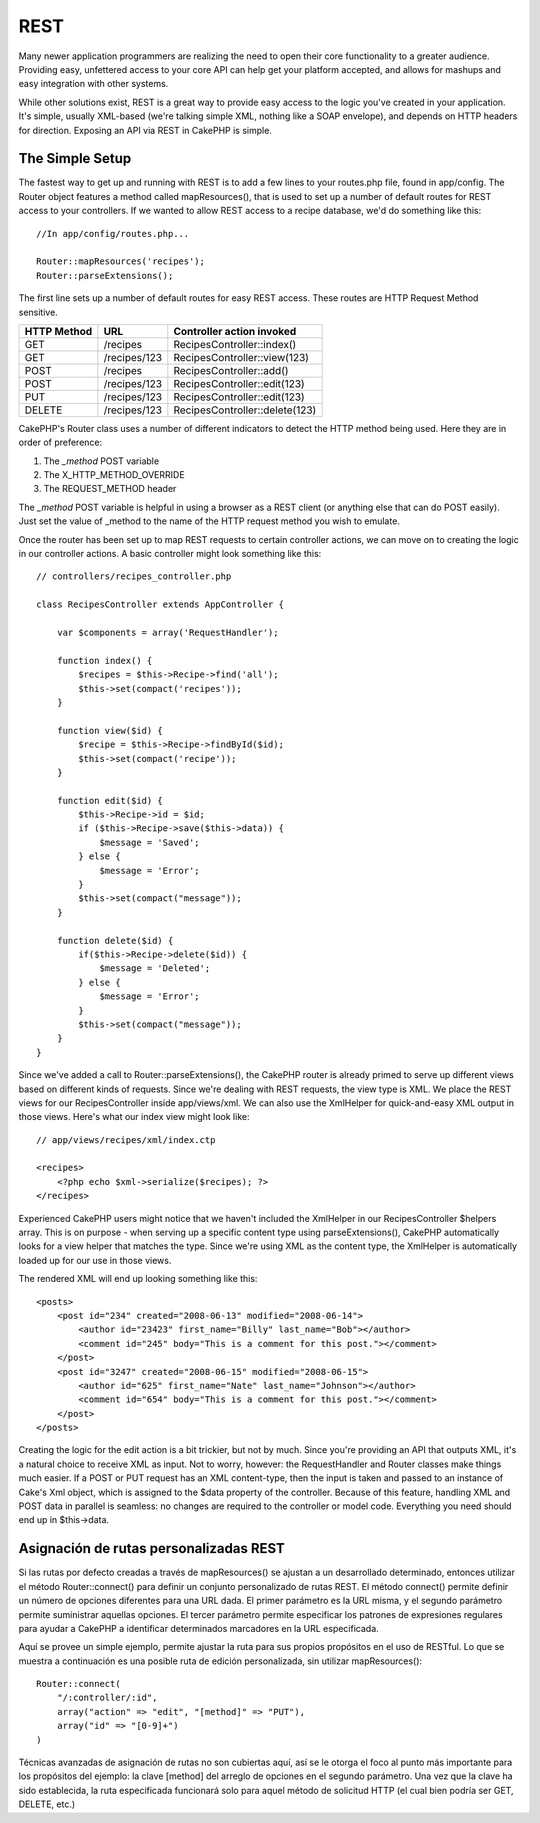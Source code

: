 REST
####

Many newer application programmers are realizing the need to open their
core functionality to a greater audience. Providing easy, unfettered
access to your core API can help get your platform accepted, and allows
for mashups and easy integration with other systems.

While other solutions exist, REST is a great way to provide easy access
to the logic you've created in your application. It's simple, usually
XML-based (we're talking simple XML, nothing like a SOAP envelope), and
depends on HTTP headers for direction. Exposing an API via REST in
CakePHP is simple.

The Simple Setup
================

The fastest way to get up and running with REST is to add a few lines to
your routes.php file, found in app/config. The Router object features a
method called mapResources(), that is used to set up a number of default
routes for REST access to your controllers. If we wanted to allow REST
access to a recipe database, we'd do something like this:

::

    //In app/config/routes.php...
        
    Router::mapResources('recipes');
    Router::parseExtensions();

The first line sets up a number of default routes for easy REST access.
These routes are HTTP Request Method sensitive.

+---------------+----------------+----------------------------------+
| HTTP Method   | URL            | Controller action invoked        |
+===============+================+==================================+
| GET           | /recipes       | RecipesController::index()       |
+---------------+----------------+----------------------------------+
| GET           | /recipes/123   | RecipesController::view(123)     |
+---------------+----------------+----------------------------------+
| POST          | /recipes       | RecipesController::add()         |
+---------------+----------------+----------------------------------+
| POST          | /recipes/123   | RecipesController::edit(123)     |
+---------------+----------------+----------------------------------+
| PUT           | /recipes/123   | RecipesController::edit(123)     |
+---------------+----------------+----------------------------------+
| DELETE        | /recipes/123   | RecipesController::delete(123)   |
+---------------+----------------+----------------------------------+

CakePHP's Router class uses a number of different indicators to detect
the HTTP method being used. Here they are in order of preference:

#. The *\_method* POST variable
#. The X\_HTTP\_METHOD\_OVERRIDE
#. The REQUEST\_METHOD header

The *\_method* POST variable is helpful in using a browser as a REST
client (or anything else that can do POST easily). Just set the value of
\_method to the name of the HTTP request method you wish to emulate.

Once the router has been set up to map REST requests to certain
controller actions, we can move on to creating the logic in our
controller actions. A basic controller might look something like this:

::

    // controllers/recipes_controller.php

    class RecipesController extends AppController {

        var $components = array('RequestHandler');

        function index() {
            $recipes = $this->Recipe->find('all');
            $this->set(compact('recipes'));
        }

        function view($id) {
            $recipe = $this->Recipe->findById($id);
            $this->set(compact('recipe'));
        }

        function edit($id) {
            $this->Recipe->id = $id;
            if ($this->Recipe->save($this->data)) {
                $message = 'Saved';
            } else {
                $message = 'Error';
            }
            $this->set(compact("message"));
        }

        function delete($id) {
            if($this->Recipe->delete($id)) {
                $message = 'Deleted';
            } else {
                $message = 'Error';
            }
            $this->set(compact("message"));
        }
    }

Since we've added a call to Router::parseExtensions(), the CakePHP
router is already primed to serve up different views based on different
kinds of requests. Since we're dealing with REST requests, the view type
is XML. We place the REST views for our RecipesController inside
app/views/xml. We can also use the XmlHelper for quick-and-easy XML
output in those views. Here's what our index view might look like:

::

    // app/views/recipes/xml/index.ctp

    <recipes>
        <?php echo $xml->serialize($recipes); ?>
    </recipes>

Experienced CakePHP users might notice that we haven't included the
XmlHelper in our RecipesController $helpers array. This is on purpose -
when serving up a specific content type using parseExtensions(), CakePHP
automatically looks for a view helper that matches the type. Since we're
using XML as the content type, the XmlHelper is automatically loaded up
for our use in those views.

The rendered XML will end up looking something like this:

::

    <posts>
        <post id="234" created="2008-06-13" modified="2008-06-14">
            <author id="23423" first_name="Billy" last_name="Bob"></author>
            <comment id="245" body="This is a comment for this post."></comment>
        </post>   
        <post id="3247" created="2008-06-15" modified="2008-06-15">
            <author id="625" first_name="Nate" last_name="Johnson"></author>
            <comment id="654" body="This is a comment for this post."></comment>
        </post>
    </posts>

Creating the logic for the edit action is a bit trickier, but not by
much. Since you're providing an API that outputs XML, it's a natural
choice to receive XML as input. Not to worry, however: the
RequestHandler and Router classes make things much easier. If a POST or
PUT request has an XML content-type, then the input is taken and passed
to an instance of Cake's Xml object, which is assigned to the $data
property of the controller. Because of this feature, handling XML and
POST data in parallel is seamless: no changes are required to the
controller or model code. Everything you need should end up in
$this->data.

Asignación de rutas personalizadas REST
=======================================

Si las rutas por defecto creadas a través de mapResources() se ajustan a
un desarrollado determinado, entonces utilizar el método
Router::connect() para definir un conjunto personalizado de rutas REST.
El método connect() permite definir un número de opciones diferentes
para una URL dada. El primer parámetro es la URL misma, y el segundo
parámetro permite suministrar aquellas opciones. El tercer parámetro
permite especificar los patrones de expresiones regulares para ayudar a
CakePHP a identificar determinados marcadores en la URL especificada.

Aquí se provee un simple ejemplo, permite ajustar la ruta para sus
propios propósitos en el uso de RESTful. Lo que se muestra a
continuación es una posible ruta de edición personalizada, sin utilizar
mapResources():

::

    Router::connect(
        "/:controller/:id",
        array("action" => "edit", "[method]" => "PUT"),
        array("id" => "[0-9]+")
    )

Técnicas avanzadas de asignación de rutas no son cubiertas aquí, así se
le otorga el foco al punto más importante para los propósitos del
ejemplo: la clave [method] del arreglo de opciones en el segundo
parámetro. Una vez que la clave ha sido establecida, la ruta
especificada funcionará solo para aquel método de solicitud HTTP (el
cual bien podría ser GET, DELETE, etc.)
